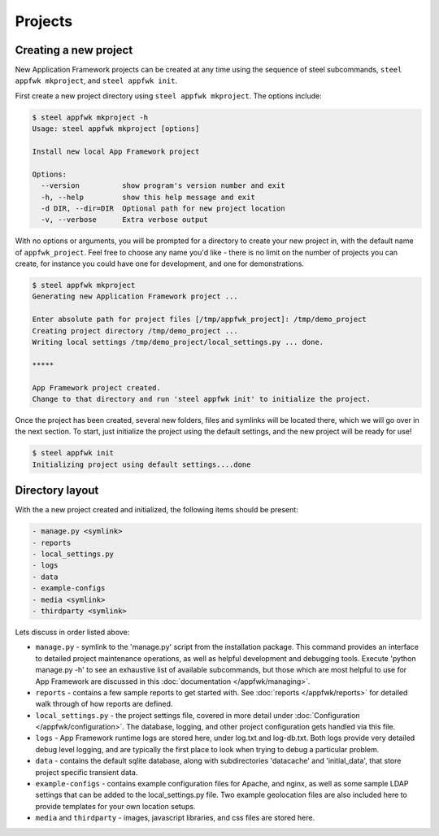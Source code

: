 Projects
======================

.. _creating a new project:

Creating a new project
----------------------

New Application Framework projects can be created at any time using
the sequence of steel subcommands, ``steel appfwk mkproject``, and
``steel appfwk init``.

First create a new project directory using ``steel appfwk mkproject``.  The
options include:

.. code-block:: console

   $ steel appfwk mkproject -h
   Usage: steel appfwk mkproject [options]

   Install new local App Framework project

   Options:
     --version          show program's version number and exit
     -h, --help         show this help message and exit
     -d DIR, --dir=DIR  Optional path for new project location
     -v, --verbose      Extra verbose output

With no options or arguments, you will be prompted for a directory to
create your new project in, with the default name of ``appfwk_project``.
Feel free to choose any name you'd like - there is no limit on the number of
projects you can create, for instance you could have one for development, and one
for demonstrations.

.. code-block:: console

    $ steel appfwk mkproject
    Generating new Application Framework project ...

    Enter absolute path for project files [/tmp/appfwk_project]: /tmp/demo_project
    Creating project directory /tmp/demo_project ...
    Writing local settings /tmp/demo_project/local_settings.py ... done.

    *****

    App Framework project created.
    Change to that directory and run 'steel appfwk init' to initialize the project.

Once the project has been created, several new folders, files and symlinks will
be located there, which we will go over in the next section.  To start, just
initialize the project using the default settings, and the new project will
be ready for use!

.. code-block:: console

    $ steel appfwk init
    Initializing project using default settings....done


.. _directory layout:

Directory layout
----------------

With the a new project created and initialized, the following items should
be present:

.. code-block:: console

    - manage.py <symlink>
    - reports
    - local_settings.py
    - logs
    - data
    - example-configs
    - media <symlink>
    - thirdparty <symlink>

Lets discuss in order listed above:

* ``manage.py`` - symlink to the 'manage.py' script from the installation package.
  This command provides an interface to detailed project maintenance operations,
  as well as helpful development and debugging tools.  Execute
  'python manage.py -h' to see an exhaustive list of available subcommands,
  but those which are most helpful to use for App Framework are discussed
  in this :doc:`documentation </appfwk/managing>`.

* ``reports`` - contains a few sample reports to get started with.  See
  :doc:`reports </appfwk/reports>` for detailed walk through of how reports
  are defined.

* ``local_settings.py`` - the project settings file, covered in more detail
  under :doc:`Configuration </appfwk/configuration>`. The database, logging,
  and other project configuration gets handled via this file.

* ``logs`` - App Framework runtime logs are stored here, under log.txt and
  log-db.txt.  Both logs provide very detailed debug level logging, and are
  typically the first place to look when trying to debug a particular problem.

* ``data`` - contains the default sqlite database, along with subdirectories
  'datacache' and 'initial_data', that store project specific transient data.

* ``example-configs`` - contains example configuration files for Apache, and nginx,
  as well as some sample LDAP settings that can be added to the local_settings.py
  file.  Two example geolocation files are also included here to provide
  templates for your own location setups.

* ``media`` and ``thirdparty`` - images, javascript libraries, and css files
  are stored here.



